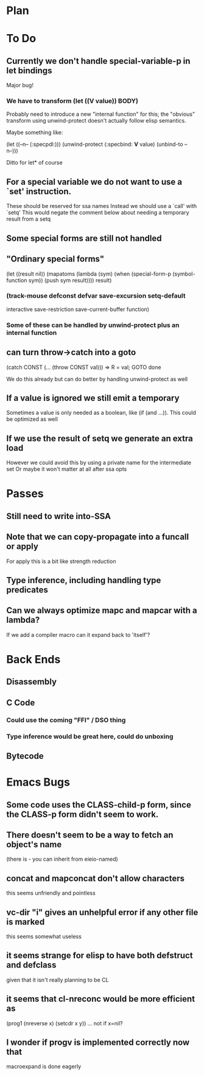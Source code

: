 * Plan

* To Do

** Currently we don't handle special-variable-p in let bindings
   Major bug!

*** We have to transform (let ((*V* value)) BODY)
    Probably need to introduce a new "internal function" for this;
    the "obvious" transform using unwind-protect doesn't actually 
    follow elisp semantics.

    Maybe something like:

        (let ((--n-- (:specpdl:)))
	  (unwind-protect
	      (:specbind: *V* value)
	    (unbind-to --n--)))

    Ditto for let* of course

** For a special variable we do not want to use a `set' instruction.
   These should be reserved for ssa names
   Instead we should use a `call' with `setq'
   This would negate the comment below about needing a temporary
   result from a setq

** Some special forms are still not handled

** "Ordinary special forms"

    (let ((result nil))
      (mapatoms (lambda (sym)
		  (when (special-form-p (symbol-function sym))
		    (push sym result))))
      result)

*** (track-mouse defconst defvar save-excursion setq-default 
     interactive save-restriction save-current-buffer function)

*** Some of these can be handled by unwind-protect plus an internal function

** can turn throw->catch into a goto

    (catch CONST (... (throw CONST val)))
    =>
    R = val; GOTO done

    We do this already but can do better by handling unwind-protect as
    well

** If a value is ignored we still emit a temporary
   Sometimes a value is only needed as a boolean, like (if (and ...)).
   This could be optimized as well

** If we use the result of setq we generate an extra load
   However we could avoid this by using a private name for
   the intermediate set
   Or maybe it won't matter at all after ssa opts

* Passes

** Still need to write into-SSA

** Note that we can copy-propagate into a funcall or apply
   For apply this is a bit like strength reduction

** Type inference, including handling type predicates

** Can we always optimize mapc and mapcar with a lambda?
   If we add a compiler macro can it expand back to 'itself'?

* Back Ends

** Disassembly

** C Code

*** Could use the coming "FFI" / DSO thing

*** Type inference would be great here, could do unboxing

** Bytecode

* Emacs Bugs

** Some code uses the CLASS-child-p form, since the CLASS-p form didn't seem to work.

** There doesn't seem to be a way to fetch an object's name
   (there is - you can inherit from eieio-named)

** concat and mapconcat don't allow characters
   this seems unfriendly and pointless

** vc-dir "i" gives an unhelpful error if any other file is marked
   this seems somewhat useless

** it seems strange for elisp to have both defstruct and defclass
   given that it isn't really planning to be CL

** it seems that cl-nreconc would be more efficient as
   (prog1 (nreverse x) (setcdr x y))
   ... not if x=nil?

** I wonder if progv is implemented correctly now that
   macroexpand is done eagerly

